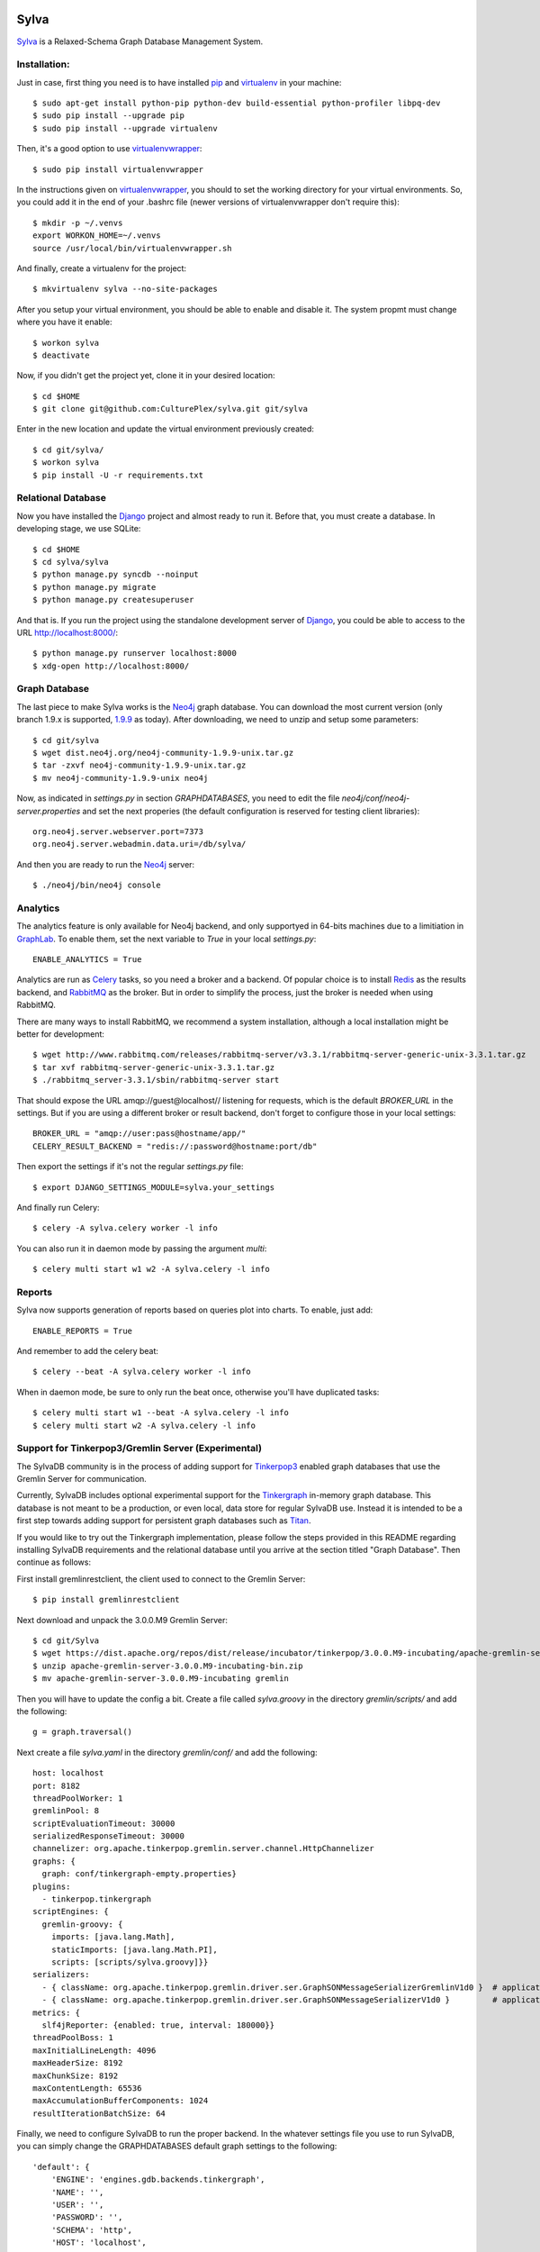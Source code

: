 .. image:: https://travis-ci.org/CulturePlex/Sylva.png?branch=develop
  :target: https://travis-ci.org/CulturePlex/Sylva

.. image:: https://coveralls.io/repos/CulturePlex/Sylva/badge.png?branch=develop
  :target: https://coveralls.io/r/CulturePlex/Sylva?branch=develop

.. image:: https://landscape.io/github/CulturePlex/Sylva/develop/landscape.svg?style=flat
  :target: https://landscape.io/github/CulturePlex/Sylva/develop
  :alt: Code Health

Sylva
==========
Sylva_ is a Relaxed-Schema Graph Database Management System.

Installation:
-------------

Just in case, first thing you need is to have installed pip_ and virtualenv_ in your machine::

  $ sudo apt-get install python-pip python-dev build-essential python-profiler libpq-dev
  $ sudo pip install --upgrade pip
  $ sudo pip install --upgrade virtualenv

Then, it's a good option to use virtualenvwrapper_::

  $ sudo pip install virtualenvwrapper

In the instructions given on virtualenvwrapper_, you should to set the working
directory for your virtual environments. So, you could add it in the end of
your .bashrc file (newer versions of virtualenvwrapper don't require this)::

  $ mkdir -p ~/.venvs
  export WORKON_HOME=~/.venvs
  source /usr/local/bin/virtualenvwrapper.sh

And finally, create a virtualenv for the project::

  $ mkvirtualenv sylva --no-site-packages

After you setup your virtual environment, you should be able to enable and
disable it. The system propmt must change where you have it enable::

  $ workon sylva
  $ deactivate

Now, if you didn't get the project yet, clone it in your desired location::

  $ cd $HOME
  $ git clone git@github.com:CulturePlex/sylva.git git/sylva

Enter in the new location and update the virtual environment previously created::

  $ cd git/sylva/
  $ workon sylva
  $ pip install -U -r requirements.txt

Relational Database
-------------------

Now you have installed the Django_ project and almost ready to run it. Before that,
you must create a database. In developing stage, we use SQLite::

  $ cd $HOME
  $ cd sylva/sylva
  $ python manage.py syncdb --noinput
  $ python manage.py migrate
  $ python manage.py createsuperuser

And that is. If you run the project using the standalone development server of
Django_, you could be able to access to the URL http://localhost:8000/::

  $ python manage.py runserver localhost:8000
  $ xdg-open http://localhost:8000/

Graph Database
--------------

The last piece to make Sylva works is the Neo4j_ graph database. You can download
the most current version (only branch 1.9.x is supported, 1.9.9_ as today).
After downloading, we need to unzip and setup some parameters::

  $ cd git/sylva
  $ wget dist.neo4j.org/neo4j-community-1.9.9-unix.tar.gz
  $ tar -zxvf neo4j-community-1.9.9-unix.tar.gz
  $ mv neo4j-community-1.9.9-unix neo4j

Now, as indicated in `settings.py` in section `GRAPHDATABASES`, you need to edit
the file `neo4j/conf/neo4j-server.properties` and set the next properies (the
default configuration is reserved for testing client libraries)::

  org.neo4j.server.webserver.port=7373
  org.neo4j.server.webadmin.data.uri=/db/sylva/

And then you are ready to run the Neo4j_ server::

  $ ./neo4j/bin/neo4j console

Analytics
---------

The analytics feature is only available for Neo4j backend, and only supportyed
in 64-bits machines due to a limitiation in GraphLab_. To enable them, set the
next variable to `True` in your local `settings.py`::

  ENABLE_ANALYTICS = True

Analytics are run as Celery_ tasks, so you need a broker and a backend. Of popular
choice is to install Redis_ as the results backend, and RabbitMQ_ as the broker.
But in order to simplify the process, just the broker is needed when using RabbitMQ.

There are many ways to install RabbitMQ, we recommend a system installation,
although a local installation might be better for development::

  $ wget http://www.rabbitmq.com/releases/rabbitmq-server/v3.3.1/rabbitmq-server-generic-unix-3.3.1.tar.gz
  $ tar xvf rabbitmq-server-generic-unix-3.3.1.tar.gz
  $ ./rabbitmq_server-3.3.1/sbin/rabbitmq-server start

That should expose the URL amqp://guest@localhost// listening for requests,
which is the default `BROKER_URL` in the settings. But if you are using a
different broker or result backend, don't forget to configure those in your
local settings::

  BROKER_URL = "amqp://user:pass@hostname/app/"
  CELERY_RESULT_BACKEND = "redis://:password@hostname:port/db"

Then export the settings if it's not the regular `settings.py` file::

  $ export DJANGO_SETTINGS_MODULE=sylva.your_settings

And finally run Celery::

  $ celery -A sylva.celery worker -l info

You can also run it in daemon mode by passing the argument `multi`::

  $ celery multi start w1 w2 -A sylva.celery -l info

Reports
-------
Sylva now supports generation of reports based on queries plot into charts. To enable, just add::

  ENABLE_REPORTS = True

And remember to add the celery beat::

  $ celery --beat -A sylva.celery worker -l info

When in daemon mode, be sure to only run the beat once, otherwise you'll have duplicated tasks::

  $ celery multi start w1 --beat -A sylva.celery -l info
  $ celery multi start w2 -A sylva.celery -l info

Support for Tinkerpop3/Gremlin Server (Experimental)
----------------------------------------------------

The SylvaDB community is in the process of adding support for `Tinkerpop3`_ enabled
graph databases that use the Gremlin Server for communication.

Currently, SylvaDB includes optional experimental support for the `Tinkergraph`_
in-memory graph database. This database is not meant to be a production, or even
local, data store for regular SylvaDB use. Instead it is intended to be a first
step towards adding support for persistent graph databases such as `Titan`_.

If you would like to try out the Tinkergraph implementation, please follow the
steps provided in this README regarding installing SylvaDB requirements and
the relational database until you arrive at the section titled "Graph Database".
Then continue as follows:

First install gremlinrestclient, the client used to connect to the Gremlin Server::

    $ pip install gremlinrestclient

Next download and unpack the 3.0.0.M9 Gremlin Server::

    $ cd git/Sylva
    $ wget https://dist.apache.org/repos/dist/release/incubator/tinkerpop/3.0.0.M9-incubating/apache-gremlin-server-3.0.0.M9-incubating-bin.zip
    $ unzip apache-gremlin-server-3.0.0.M9-incubating-bin.zip
    $ mv apache-gremlin-server-3.0.0.M9-incubating gremlin

Then you will have to update the config a bit. Create a file called `sylva.groovy`
in the directory `gremlin/scripts/` and add the following::

    g = graph.traversal()

Next create a file `sylva.yaml` in the directory `gremlin/conf/` and add the following::

    host: localhost
    port: 8182
    threadPoolWorker: 1
    gremlinPool: 8
    scriptEvaluationTimeout: 30000
    serializedResponseTimeout: 30000
    channelizer: org.apache.tinkerpop.gremlin.server.channel.HttpChannelizer
    graphs: {
      graph: conf/tinkergraph-empty.properties}
    plugins:
      - tinkerpop.tinkergraph
    scriptEngines: {
      gremlin-groovy: {
        imports: [java.lang.Math],
        staticImports: [java.lang.Math.PI],
        scripts: [scripts/sylva.groovy]}}
    serializers:
      - { className: org.apache.tinkerpop.gremlin.driver.ser.GraphSONMessageSerializerGremlinV1d0 }  # application/vnd.gremlin-v1.0+json
      - { className: org.apache.tinkerpop.gremlin.driver.ser.GraphSONMessageSerializerV1d0 }         # application/json
    metrics: {
      slf4jReporter: {enabled: true, interval: 180000}}
    threadPoolBoss: 1
    maxInitialLineLength: 4096
    maxHeaderSize: 8192
    maxChunkSize: 8192
    maxContentLength: 65536
    maxAccumulationBufferComponents: 1024
    resultIterationBatchSize: 64

Finally, we need to configure SylvaDB to run the proper backend. In the
whatever settings file you use to run SylvaDB, you can simply change the
GRAPHDATABASES default graph settings to the following::

    'default': {
        'ENGINE': 'engines.gdb.backends.tinkergraph',
        'NAME': '',
        'USER': '',
        'PASSWORD': '',
        'SCHEMA': 'http',
        'HOST': 'localhost',
        'PORT': '8182',
    }

As Tinkergraph is does not have text search enabled lookups, it does not run
against the SylvaDB test suite, nor does it support the `reports` or `queries`
applications. Furthermore, it does not support data dumps or OLAP, so there is no
current analytics functionality. This will all be added with support for Titan.
Please disable these applications in your settings::

    ENABLE_QUERIES = False
    ENABLE_REPORTS = False
    ENABLE_REPORTS_PDF = False
    ENABLE_ANALYTICS = False

Finally, run SylvaDB's dev server as per usual
(with whatever settings you configured for TP3) and fire up the Gremlin Server::

    $ ./gremlin/bin/gremlin-server.sh conf/sylva.yaml


.. _Sylva: http://www.sylvadb.com
.. _Neo4j: http://neo4j.org
.. _1.9.9: http://dist.neo4j.org/neo4j-community-1.9.9-unix.tar.gz
.. _Django: https://www.djangoproject.com/
.. _GraphLab: http://graphlab.com/
.. _RabbitMQ: http://www.rabbitmq.com/
.. _Celery: http://celery.readthedocs.org/en/latest/
.. _Redis: http://redis.io/
.. _pip: http://pypi.python.org/pypi/pip
.. _virtualenv: http://pypi.python.org/pypi/virtualenv
.. _virtualenvwrapper: http://www.doughellmann.com/docs/virtualenvwrapper/
.. _tinkerpop3: http://tinkerpop.incubator.apache.org/
.. _tinkergraph: http://tinkerpop.incubator.apache.org/docs/3.0.0.M9-incubating/#tinkergraph-gremlin
.. _titan: http://s3.thinkaurelius.com/docs/titan/0.9.0-M2/
